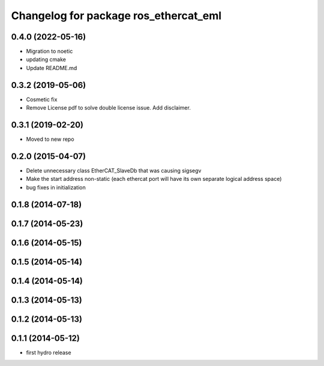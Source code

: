 ^^^^^^^^^^^^^^^^^^^^^^^^^^^^^^^^^^^^^^
Changelog for package ros_ethercat_eml
^^^^^^^^^^^^^^^^^^^^^^^^^^^^^^^^^^^^^^
0.4.0 (2022-05-16)
------------------
* Migration to noetic
* updating cmake
* Update README.md

0.3.2 (2019-05-06)
------------------
* Cosmetic fix
* Remove License pdf to solve double license issue. Add disclaimer.

0.3.1 (2019-02-20)
------------------
* Moved to new repo

0.2.0 (2015-04-07)
------------------
* Delete unnecessary class EtherCAT_SlaveDb that was causing sigsegv
* Make the start address non-static (each ethercat port will have its own separate logical address space)
* bug fixes in initialization

0.1.8 (2014-07-18)
------------------

0.1.7 (2014-05-23)
------------------

0.1.6 (2014-05-15)
------------------

0.1.5 (2014-05-14)
------------------

0.1.4 (2014-05-14)
------------------

0.1.3 (2014-05-13)
------------------

0.1.2 (2014-05-13)
------------------

0.1.1 (2014-05-12)
------------------
* first hydro release
